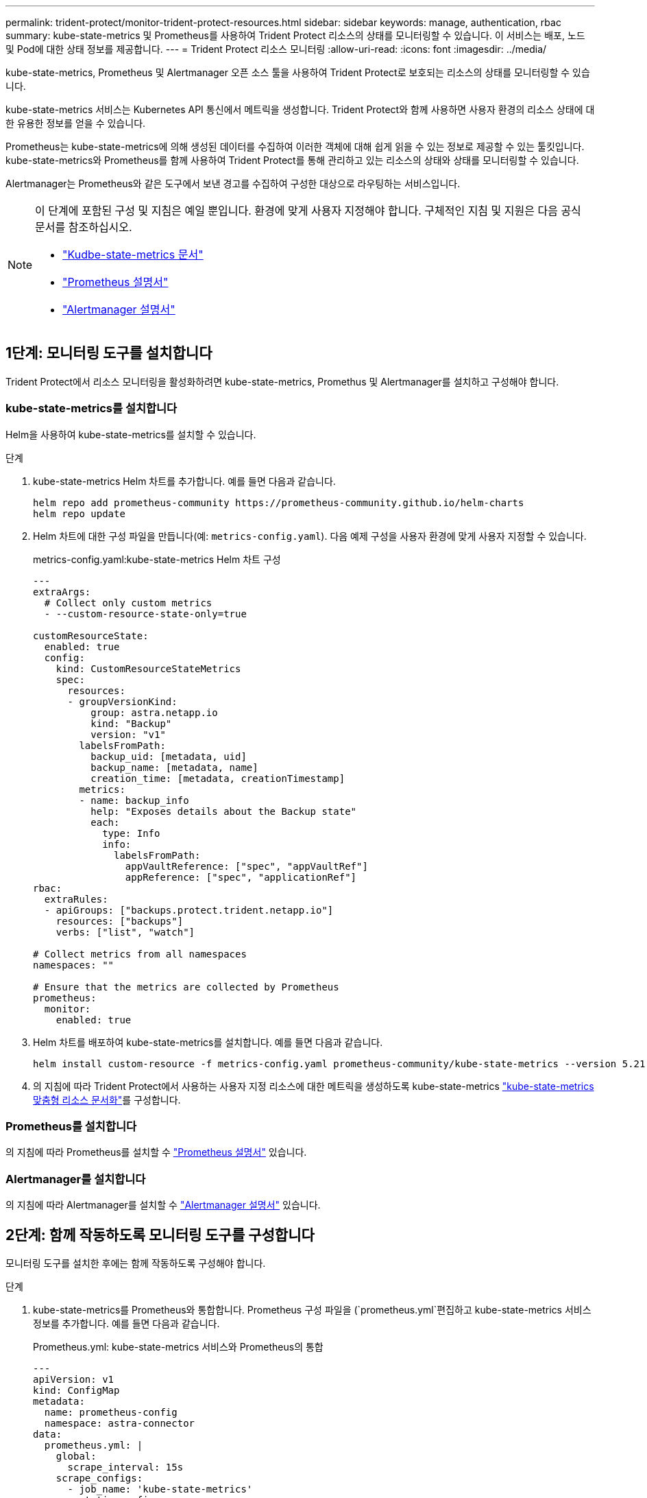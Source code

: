 ---
permalink: trident-protect/monitor-trident-protect-resources.html 
sidebar: sidebar 
keywords: manage, authentication, rbac 
summary: kube-state-metrics 및 Prometheus를 사용하여 Trident Protect 리소스의 상태를 모니터링할 수 있습니다. 이 서비스는 배포, 노드 및 Pod에 대한 상태 정보를 제공합니다. 
---
= Trident Protect 리소스 모니터링
:allow-uri-read: 
:icons: font
:imagesdir: ../media/


[role="lead"]
kube-state-metrics, Prometheus 및 Alertmanager 오픈 소스 툴을 사용하여 Trident Protect로 보호되는 리소스의 상태를 모니터링할 수 있습니다.

kube-state-metrics 서비스는 Kubernetes API 통신에서 메트릭을 생성합니다. Trident Protect와 함께 사용하면 사용자 환경의 리소스 상태에 대한 유용한 정보를 얻을 수 있습니다.

Prometheus는 kube-state-metrics에 의해 생성된 데이터를 수집하여 이러한 객체에 대해 쉽게 읽을 수 있는 정보로 제공할 수 있는 툴킷입니다. kube-state-metrics와 Prometheus를 함께 사용하여 Trident Protect를 통해 관리하고 있는 리소스의 상태와 상태를 모니터링할 수 있습니다.

Alertmanager는 Prometheus와 같은 도구에서 보낸 경고를 수집하여 구성한 대상으로 라우팅하는 서비스입니다.

[NOTE]
====
이 단계에 포함된 구성 및 지침은 예일 뿐입니다. 환경에 맞게 사용자 지정해야 합니다. 구체적인 지침 및 지원은 다음 공식 문서를 참조하십시오.

* https://github.com/kubernetes/kube-state-metrics/tree/main["Kudbe-state-metrics 문서"^]
* https://prometheus.io/docs/introduction/overview/["Prometheus 설명서"^]
* https://github.com/prometheus/alertmanager["Alertmanager 설명서"^]


====


== 1단계: 모니터링 도구를 설치합니다

Trident Protect에서 리소스 모니터링을 활성화하려면 kube-state-metrics, Promethus 및 Alertmanager를 설치하고 구성해야 합니다.



=== kube-state-metrics를 설치합니다

Helm을 사용하여 kube-state-metrics를 설치할 수 있습니다.

.단계
. kube-state-metrics Helm 차트를 추가합니다. 예를 들면 다음과 같습니다.
+
[source, console]
----
helm repo add prometheus-community https://prometheus-community.github.io/helm-charts
helm repo update
----
. Helm 차트에 대한 구성 파일을 만듭니다(예: `metrics-config.yaml`). 다음 예제 구성을 사용자 환경에 맞게 사용자 지정할 수 있습니다.
+
.metrics-config.yaml:kube-state-metrics Helm 차트 구성
[source, yaml]
----
---
extraArgs:
  # Collect only custom metrics
  - --custom-resource-state-only=true

customResourceState:
  enabled: true
  config:
    kind: CustomResourceStateMetrics
    spec:
      resources:
      - groupVersionKind:
          group: astra.netapp.io
          kind: "Backup"
          version: "v1"
        labelsFromPath:
          backup_uid: [metadata, uid]
          backup_name: [metadata, name]
          creation_time: [metadata, creationTimestamp]
        metrics:
        - name: backup_info
          help: "Exposes details about the Backup state"
          each:
            type: Info
            info:
              labelsFromPath:
                appVaultReference: ["spec", "appVaultRef"]
                appReference: ["spec", "applicationRef"]
rbac:
  extraRules:
  - apiGroups: ["backups.protect.trident.netapp.io"]
    resources: ["backups"]
    verbs: ["list", "watch"]

# Collect metrics from all namespaces
namespaces: ""

# Ensure that the metrics are collected by Prometheus
prometheus:
  monitor:
    enabled: true
----
. Helm 차트를 배포하여 kube-state-metrics를 설치합니다. 예를 들면 다음과 같습니다.
+
[source, console]
----
helm install custom-resource -f metrics-config.yaml prometheus-community/kube-state-metrics --version 5.21.0
----
. 의 지침에 따라 Trident Protect에서 사용하는 사용자 지정 리소스에 대한 메트릭을 생성하도록 kube-state-metrics https://github.com/kubernetes/kube-state-metrics/blob/main/docs/metrics/extend/customresourcestate-metrics.md#custom-resource-state-metrics["kube-state-metrics 맞춤형 리소스 문서화"^]를 구성합니다.




=== Prometheus를 설치합니다

의 지침에 따라 Prometheus를 설치할 수 https://prometheus.io/docs/prometheus/latest/installation/["Prometheus 설명서"^] 있습니다.



=== Alertmanager를 설치합니다

의 지침에 따라 Alertmanager를 설치할 수 https://github.com/prometheus/alertmanager?tab=readme-ov-file#install["Alertmanager 설명서"^] 있습니다.



== 2단계: 함께 작동하도록 모니터링 도구를 구성합니다

모니터링 도구를 설치한 후에는 함께 작동하도록 구성해야 합니다.

.단계
. kube-state-metrics를 Prometheus와 통합합니다. Prometheus 구성 파일을 (`prometheus.yml`편집하고 kube-state-metrics 서비스 정보를 추가합니다. 예를 들면 다음과 같습니다.
+
.Prometheus.yml: kube-state-metrics 서비스와 Prometheus의 통합
[source, yaml]
----
---
apiVersion: v1
kind: ConfigMap
metadata:
  name: prometheus-config
  namespace: astra-connector
data:
  prometheus.yml: |
    global:
      scrape_interval: 15s
    scrape_configs:
      - job_name: 'kube-state-metrics'
        static_configs:
          - targets: ['kube-state-metrics.astra-connector.svc:8080']
----
. 알림을 Alertmanager로 라우팅하도록 Prometheus를 구성합니다. Prometheus 구성 파일을 (`prometheus.yml`편집하고 다음 섹션을 추가합니다.
+
.Prometheus.yml: Alertmanager에 알림을 보냅니다
[source, yaml]
----
alerting:
  alertmanagers:
    - static_configs:
        - targets:
            - alertmanager.astra-connector.svc:9093
----


.결과
Prometheus는 이제 kube 상태 메트릭에서 메트릭을 수집하고 Alertmanager에 경고를 전송할 수 있습니다. 이제 알림을 트리거하는 조건과 알림을 보낼 위치를 구성할 준비가 되었습니다.



== 3단계: 경고 및 경고 대상을 구성합니다

함께 작동하도록 도구를 구성한 후에는 알림을 트리거할 정보 유형과 알림을 보낼 위치를 구성해야 합니다.



=== 경고 예: 백업 실패

다음 예에서는 백업 사용자 지정 리소스의 상태가 5초 이상 으로 설정된 경우 트리거되는 중요 알림을 `Error` 정의합니다. 이 예제를 사용자 환경에 맞게 사용자 지정하고 이 YAML 스니펫을 구성 파일에 포함할 수 `prometheus.yml` 있습니다.

.rules.yml: 실패한 백업에 대한 Prometheus 알림을 정의합니다
[source, yaml]
----
rules.yml: |
  groups:
    - name: fail-backup
        rules:
          - alert: BackupFailed
            expr: kube_customresource_backup_info{status="Error"}
            for: 5s
            labels:
              severity: critical
            annotations:
              summary: "Backup failed"
              description: "A backup has failed."
----


=== 알림을 다른 채널로 보내도록 Alertmanager를 구성합니다

파일에 각 구성을 지정하여 전자 메일, PagerDuty, Microsoft Teams 또는 기타 알림 서비스와 같은 다른 채널에 알림을 보내도록 Alertmanager를 구성할 수 `alertmanager.yml` 있습니다.

다음 예에서는 알림 메시지를 Slack 채널에 보내도록 Alertmanager를 구성합니다. 이 예제를 환경에 맞게 사용자 지정하려면 키 값을 사용자 환경에서 사용되는 Slack Webhook URL로 바꿉니다 `api_url`.

.alertmanager.yml: Slack 채널에 알림을 보냅니다
[source, yaml]
----
data:
  alertmanager.yml: |
    global:
      resolve_timeout: 5m
    route:
      receiver: 'slack-notifications'
    receivers:
      - name: 'slack-notifications'
        slack_configs:
          - api_url: '<your-slack-webhook-url>'
            channel: '#failed-backups-channel'
            send_resolved: false
----